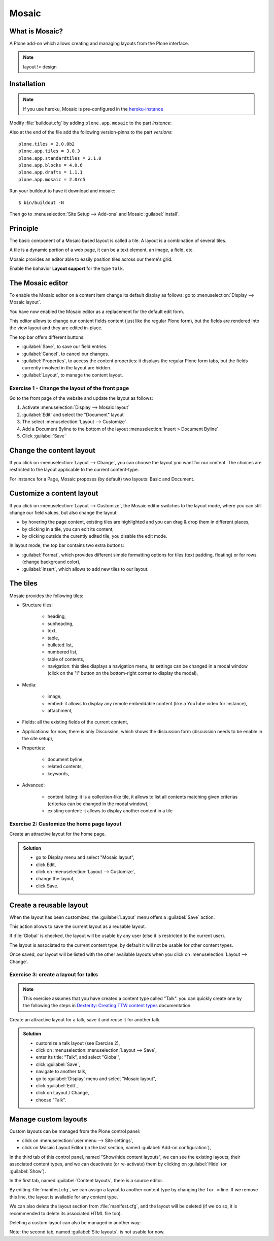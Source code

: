 Mosaic
======

What is Mosaic?
---------------

A Plone add-on which allows creating and managing layouts from the Plone interface.

.. note::

    layout != design


Installation
------------

.. note::

    If you use heroku, Mosaic is pre-configured in the `heroku-instance <https://github.com/starzel/training-sandbox>`_


Modify :file:`buildout.cfg` by adding ``plone.app.mosaic`` to the part `instance`:

.. code-block:: ini
    :emphasize-lines: 9

    [instance]
    recipe = plone.recipe.zope2instance
    user = admin:admin
    http-address = 8080
    eggs =
        Plone
        Pillow
        plone.dojo [test]
        plone.app.mosaic


Also at the end of the file add the following version-pinns to the part `versions`::

    plone.tiles = 2.0.0b2
    plone.app.tiles = 3.0.3
    plone.app.standardtiles = 2.1.0
    plone.app.blocks = 4.0.6
    plone.app.drafts = 1.1.1
    plone.app.mosaic = 2.0rc5

Run your buildout to have it download and mosaic::

    $ bin/buildout -N

Then go to :menuselection:`Site Setup --> Add-ons` and Mosaic :guilabel:`Install`.


Principle
---------

The basic component of a Mosaic based layout is called a tile.
A layout is a combination of several tiles.

A tile is a dynamic portion of a web page, it can be a text element, an image, a field, etc.

Mosaic provides an editor able to easily position tiles across our theme's grid.

Enable the bahavior **Layout support** for the type ``talk``.


The Mosaic editor
-----------------

To enable the Mosaic editor on a content item change its default display as follows:
go to :menuselection:`Display --> Mosaic layout`.

You have now enabled the Mosaic editor as a replacement for the default edit form.

This editor allows to change our content fields content (just like the regular Plone form), but the fields are rendered into the view layout and they are edited in-place.

.. image:: _static/mosaic-editor.png

The top bar offers different buttons:

- :guilabel:`Save`, to save our field entries.
- :guilabel:`Cancel`, to cancel our changes.
- :guilabel:`Properties`, to access the content properties: it displays the regular Plone form tabs, but the fields currently involved in the layout are hidden.
- :guilabel:`Layout`, to manage the content layout.


Exercise 1 - Change the layout of the front page
^^^^^^^^^^^^^^^^^^^^^^^^^^^^^^^^^^^^^^^^^^^^^^^^
Go to the front page of the website and update the layout
as follows:

1. Activate :menuselection:`Display --> Mosaic layout`
2. :guilabel:`Edit` and select the "Document" layout
3. The select :menuselection:`Layout --> Customize`
4. Add a Document Byline to the bottom of the layout :menuselection:`Insert > Document Byline`
5. Click :guilabel:`Save`


Change the content layout
-------------------------

If you click on :menuselection:`Layout --> Change`, you can choose the layout you want for our content.
The choices are restricted to the layout applicable to the current content-type.

For instance for a Page, Mosaic proposes (by default) two layouts: Basic and Document.

.. image:: _static/mosaic-select-layout.png

Customize a content layout
--------------------------

If you click on :menuselection:`Layout --> Customize`, the Mosaic editor switches to the layout mode, where you can still change our field values, but also change the layout:

- by hovering the page content, existing tiles are highlighted and you can drag & drop them in different places,
- by clicking in a tile, you can edit its content,
- by clicking outside the curently edited tile, you disable the edit mode.

In layout mode, the top bar contains two extra buttons:

- :guilabel:`Format`, which provides different simple formatting options for tiles (text padding, floating) or for rows (change background color),
- :guilabel:`Insert`, which allows to add new tiles to our layout.


The tiles
---------

Mosaic provides the following tiles:

- Structure tiles:

    - heading,
    - subheading,
    - text,
    - table,
    - bulleted list,
    - numbered list,
    - table of contents,
    - navigation: this tiles displays a navigation menu, its settings can be changed in a modal window (click on the "i" button on the bottom-right corner to display the modal),

- Media:

    - image,
    - embed: it allows to display any remote embeddable content (like a YouTube video for instance),
    - attachment,

- Fields: all the existing fields of the current content,

- Applications: for now, there is only Discussion, which shows the discussion form (discussion needs to be enable in the site setup),

- Properties:

    - document byline,
    - related contents,
    - keywords,

- Advanced:

    - content listing: it is a collection-like tile, it allows to list all contents matching given criterias (criterias can be changed in the modal window),
    - existing content: it allows to display another content in a tile


Exercise 2: Customize the home page layout
^^^^^^^^^^^^^^^^^^^^^^^^^^^^^^^^^^^^^^^^^^

Create an attractive layout for the home page.

..  admonition:: Solution
    :class: toggle

    - go to Display menu and select "Mosaic layout",
    - click Edit,
    - click on :menuselection:`Layout --> Customize`,
    - change the layout,
    - click Save.


Create a reusable layout
------------------------

When the layout has been customized, the :guilabel:`Layout` menu offers a :guilabel:`Save` action.

This action allows to save the current layout as a reusable layout.

If :file:`Global` is checked, the layout will be usable by any user (else it is restricted to the current user).

The layout is associated to the current content type, by default it will not be usable for other content types.

Once saved, our layout will be listed with the other available layouts when you click on :menuselection:`Layout --> Change`.


Exercise 3: create a layout for talks
^^^^^^^^^^^^^^^^^^^^^^^^^^^^^^^^^^^^^

.. note:: This exercise assumes that you have created a content type called "Talk".
          you can quickly create one by the following the steps in `Dexterity: Creating TTW content types <dexterity.html#creating-contenttypes-ttw>`__ documentation.

Create an attractive layout for a talk, save it and reuse it for another talk.

..  admonition:: Solution
    :class: toggle

    - customize a talk layout (see Exercise 2),
    - click on :menuselection::menuselection:`Layout --> Save`,
    - enter its title: "Talk", and select "Global",
    - click :guilabel:`Save`,
    - navigate to another talk,
    - go to :guilabel:`Display` menu and select "Mosaic layout",
    - click :guilabel:`Edit`,
    - click on Layout / Change,
    - choose "Talk".

Manage custom layouts
---------------------

Custom layouts can be managed from the Plone control panel:

- click on :menuselection:`user menu --> Site settings`,
- click on Mosaic Layout Editor (in the last section, named :guilabel:`Add-on configuration`),

In the third tab of this control panel, named "Show/hide content layouts", we can see the existing layouts, their associated content types, and we can deactivate (or re-activate) them by clicking on :guilabel:`Hide` (or :guilabel:`Show`).

In the first tab, named :guilabel:`Content layouts`, there is a source editor.

By editing :file:`manifest.cfg`, we can assign a layout to another content type by changing the ``for =`` line. If we remove this line, the layout is available for any content type.

We can also delete the layout section from :file:`manifest.cfg`, and the layout will be deleted (if we do so, it is recommended to delete its associated HTML file too).

Deleting a custom layout can also be managed in another way:

Note: the second tab, named :guilabel:`Site layouts`, is not usable for now.


.. seealso::

    * https://training.plone.org/5/ttw/mosaic.html
    * https://www.youtube.com/watch?v=ClfltAivJaQ
    * https://www.youtube.com/watch?v=A9e0D74BjFQ

